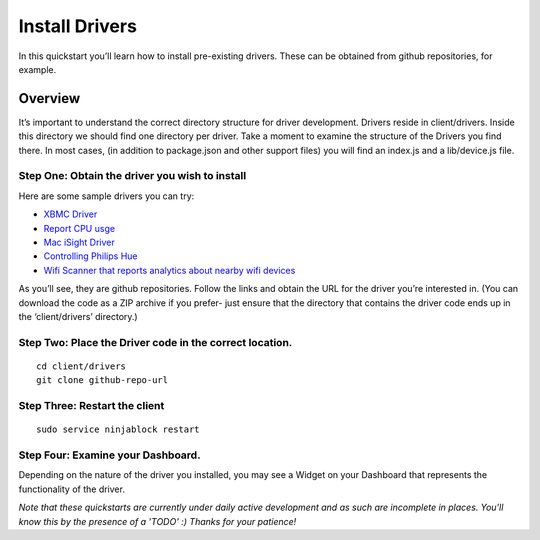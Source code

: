 ..  _installdrivers:

Install Drivers
=========

In this quickstart you’ll learn how to install pre-existing drivers. These can be obtained from github repositories, for example.

Overview
---------

It’s important to understand the correct directory structure for driver development. Drivers reside in client/drivers. Inside this directory we should find one directory per driver. Take a moment to examine the structure of the Drivers you find there. In most cases, (in addition to package.json and other support files) you will find an index.js and a lib/device.js file.

Step One: Obtain the driver you wish to install
~~~~

Here are some sample drivers you can try:

* `XBMC Driver <https://github.com/elliots/ninja-xbmc>`_
* `Report CPU usge <https://github.com/wandergeek/linux-cpu>`_
* `Mac iSight Driver <https://github.com/nexxy/ninja-isight>`_
* `Controlling Philips Hue <https://github.com/thatguydan/ninja-hue>`_
* `Wifi Scanner that reports analytics about nearby wifi devices <https://github.com/faulkner/ninja-wifi-scanner>`_

As you’ll see, they are github repositories. Follow the links and obtain the URL for the driver you’re interested in. (You can download the code as a ZIP archive if you prefer- just ensure that the directory that contains the driver code ends up in the ‘client/drivers’ directory.)

Step Two: Place the Driver code in the correct location.
~~~~

::

	cd client/drivers
	git clone github-repo-url

Step Three: Restart the client
~~~~

::

	sudo service ninjablock restart

Step Four: Examine your Dashboard.
~~~~

Depending on the nature of the driver you installed, you may see a Widget on your Dashboard that represents the functionality of the driver.

*Note that these quickstarts are currently under daily active development and as such are incomplete in places. You'll know this by the presence of a 'TODO' :) Thanks for your patience!*